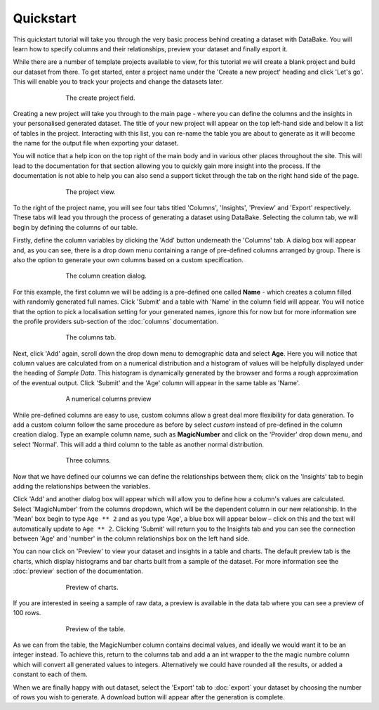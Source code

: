 Quickstart
==========

This quickstart tutorial will take you through the very basic process behind creating a dataset with DataBake. You will learn how to specify columns and their relationships, preview your dataset and finally export it.

While there are a number of template projects available to view, for this tutorial we will create a blank project and build our dataset from there. To get started, enter a project name under the 'Create a new project' heading and click 'Let's go'. This will enable you to track your projects and change the datasets later.

.. figure:: images/quickstart/createproject.png
    :figwidth: 70%
    :align: center
    :scale: 50%

    The create project field.

Creating a new project will take you through to the main page - where you can define the columns and the insights in your personalised generated dataset. The title of your new project will appear on the top left-hand side and below it a list of tables in the project. Interacting with this list, you can re-name the table you are about to generate as it will become the name for the output file when exporting your dataset.

You will notice that a help icon on the top right of the main body and in various other places throughout the site. This will lead to the documentation for that section allowing you to quickly gain more insight into the process. If the documentation is not able to help you can also send a support ticket through the tab on the right hand side of the page.

.. figure:: images/quickstart/projectscreen.png
    :figwidth: 70%
    :align: center
    :scale: 50%

    The project view.

To the right of the project name, you will see four tabs titled 'Columns', 'Insights', 'Preview' and 'Export' respectively. These tabs will lead you through the process of generating a dataset using DataBake. Selecting the column tab, we will begin by defining the columns of our table.

Firstly, define the column variables by clicking the 'Add' button underneath the 'Columns' tab. A dialog box will appear and, as you can see, there is a drop down menu containing a range of pre-defined columns arranged by group. There is also the option to generate your own columns based on a custom specification.

.. figure:: images/quickstart/addcolumn.png
    :figwidth: 70%
    :align: center
    :scale: 50%

    The column creation dialog.

For this example, the first column we will be adding is a pre-defined one called **Name** - which creates a column filled with randomly generated full names. Click 'Submit' and a table with 'Name' in the column field will appear. You will notice that the option to pick a localisation setting for your generated names, ignore this for now but for more information see the profile providers sub-section of the :doc:`columns` documentation.

.. figure:: images/quickstart/column.png
    :figwidth: 70%
    :align: center
    :scale: 50%

    The columns tab.

Next, click 'Add' again, scroll down the drop down menu to demographic data and select **Age**. Here you will notice that column values are calculated from on a numerical distribution and a histogram of values will be helpfully displayed under the heading of *Sample Data*. This histogram is dynamically generated by the browser and forms a rough approximation of the eventual output.  Click 'Submit' and the 'Age' column will appear in the same table as 'Name'. 

.. figure:: images/quickstart/agecolumn.png
    :figwidth: 70%
    :align: center
    :scale: 50%

    A numerical columns preview

While pre-defined columns are easy to use, custom columns allow a great deal more flexibility for data generation. To add a custom column follow the same procedure as before by select *custom* instead of pre-defined in the column creation dialog. Type an example column name, such as **MagicNumber** and click on the 'Provider' drop down menu, and select 'Normal'. This will add a third column to the table as another normal distribution.

.. figure:: images/quickstart/threecolumns.png
    :figwidth: 70%
    :align: center
    :scale: 50%

    Three columns.

Now that we have defined our columns we can define the relationships between them; click on the 'Insights' tab to begin adding the relationships between the variables. 

Click 'Add' and another dialog box will appear which will allow you to define how a column's values are calculated. Select 'MagicNumber' from the columns dropdown, which will be the dependent column in our new relationship. In the 'Mean' box begin to type ``Age ** 2`` and as you type 'Age', a blue box will appear below – click on this and the text will automatically update to ``Age ** 2``. Clicking 'Submit' will return you to the Insights tab and you can see the connection between 'Age' and 'number' in the column relationships box on the left hand side. 

You can now click on 'Preview' to view your dataset and insights in a table and charts. The default preview tab is the charts, which display histograms and bar charts built from a sample of the dataset. For more information see the :doc:`preview` section of the documentation.

.. figure:: images/quickstart/previewcharts.png
    :figwidth: 70%
    :align: center
    :scale: 50%

    Preview of charts.

If you are interested in seeing a sample of raw data, a preview is available in the data tab where you can see a preview of 100 rows. 

.. figure:: images/quickstart/previewdata.png
    :figwidth: 70%
    :align: center
    :scale: 50%

    Preview of the table.

As we can from the table, the MagicNumber column contains decimal values, and ideally we would want it to be an integer instead. To achieve this, return to the columns tab and add a an int wrapper to the the magic numbre column which will convert all generated values to integers. Alternatively we could have rounded all the results, or added a constant to each of them.

When we are finally happy with out dataset, select the 'Export' tab to :doc:`export` your dataset by choosing the number of rows you wish to generate. A download button will appear after the generation is complete. 
